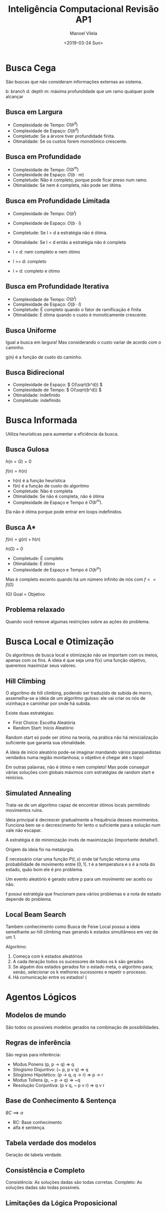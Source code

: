 #+STARTUP: showall align
#+OPTIONS: todo:nil tasks:("IN-PROGRESS" "DONE") tags:nil num:t toc:t
#+AUTHOR: Manoel Vilela
#+TITLE: Inteligência Computacional @@latex:\\@@ Revisão AP1
#+DATE: <2019-03-24 Sun>
#+EXCLUDE_TAGS: IGNORE
#+LANGUAGE: bt-br
#+LATEX_HEADER: \usepackage[]{babel}
#+LATEX_HEADER: \usepackage{indentfirst}
#+LATEX_HEADER: \renewcommand\listingscaption{Código}


* Revisão AP1 :IGNORE:

+ Busca cega (sem informação)
  + Busca em Largura
  + Busca em Profundidade
  + Busca em Profundidade Limitada
  + Busca em Profundidade Iterativa
  + Busca em Uniforme
  + Busca bidirecional
+ Busca informada
  + Busca Gulosa
  + Busca A*
+ Busca Local e Otimização
  + Subida de Monteiro (Hill Climbing)
  + Têmpera Simulada (Simulated Annealing)
  + Busca em Feixe Local (Local Beam Search)
+ Agentos lógicos
  + Modelos de mundo
  + Regras de inferência
  + Base de Conhecimento & Sentença
  + Tabela verdade dos modelos
  + Consistente e Completo


* Busca Cega

São buscas que não consideram informações externas ao sistema.

b: branch
d: depth
m: máxima profundidade que um ramo qualquer pode alcançar

** Busca em Largura

+ Complexidade de Tempo: \( O(b^d) \)
+ Complexidade de Espaço: \( O(b^d) \)
+ Completude: Se a árvore tiver profundidade finita.
+ Otimalidade: Se os custos forem monotônico crescente.

** Busca em Profundidade

+ Complexidade de Tempo: \( O(b ^ m) \)
+ Complexidade de Espaço: \( O(b \cdot m) \)
+ Completude: Não é completo, porque pode ficar preso num ramo.
+ Otimalidade: Se nem é completa, não pode ser ótima.

** Busca em Profundidade Limitada

+ Complexidade de Tempo: \( O(b ^ l) \)
+ Complexidade de Espaço: \( O(b \cdot l) \)
+ Completude: Se l > d a estratégia não é ótima.
+ Otimalidade: Se l <  d então a estratégia não é completa

+ l < d: nem completo e nem ótimo
+ l >= d: completo
+ l = d: completo e ótimo


** Busca em Profundidade Iterativa

+ Complexidade de Tempo: \( O(b ^ l) \)
+ Complexidade de Espaço: \( O(b \cdot l) \)
+ Completude: É completo quando o fator de ramificação é finita
+ Otimalidade: É ótima quando o custo é monoticamente crescente.

** DONE Busca Uniforme
   CLOSED: [2019-03-27 Wed 13:15]

Igual a busca em largura! Mas considerando o custo variar de acordo com o
caminho.

g(n) é a função de custo do caminho.

** Busca Bidirecional

+ Complexidade de Espaço: \( O(\sqrt{b^d}) \)
+ Complexidade de Tempo: \( O(\sqrt{b^d}) \)
+ Otimalidade: indefinido
+ Completude: indefinido

* Busca Informada

Utiliza heurísticas para aumentar a eficiência da busca.

** Busca Gulosa

\( h(n = G) = 0 \)

\( f(n) = h(n) \)
+ h(n) é a função heurística
+ f(n) é a função de custo do algoritmo
+ Completude: Não é completa
+ Otimalidade: Se não é completa, não é ótima
+ Complexidade de Espaço e Tempo é \( O(b^m) \).

Ela não é ótima porque pode entrar em loops indefinidos.

** Busca A*

\( f(n) = g(n) + h(n) \)

\( h(G) = 0 \)

+ Completude: É completo
+ Otimalidade: É ótimo
+ Complexidade de Espaço e Tempo é \( O(b^m) \)

Mas é completo excento quando há um número infinito de nós com \( f <=
f(G) \)

(G) Goal = Objetivo
** Problema relaxado

Quando você remove algumas restrições sobre as ações do problema.

* Busca Local e Otimização

Os algoritmos de busca local e otimização não se importam com os
meios, apenas com os fins. A ideia é que seja uma f(x) uma função
objetivo, queremos maximizar seus valores.


** DONE Hill Climbing
   CLOSED: [2019-03-27 Wed 13:02]

O algoritmo de hill climbing, podendo ser traduzido de subida de
morro, assemelha-se a ideia de um algoritmo guloso: ele vai criar os
nós de vizinhaça e caminhar por onde há subida.

Existe duas estratégias:

+ First Choice: Escolha Aleatória
+ Random Start: Início Aleatório

Random start só pode ser ótimo na teoria, na prática não há
reinicialização suficiente que garanta sua otimalidade.

A ideia de início aleatório pode-se imaginar mandando vários
paraquedistas vendados numa região montanhosa; o objetivo é chegar até
o topo!

Em outras palavras, não é ótimo e nem completo! Mas pode conseguir
várias soluções com globais máximos com estratégias de random start e
reinícios.

** DONE Simulated Annealing
   CLOSED: [2019-03-27 Wed 13:06]
Trata-se de um algoritmo capaz de encontrar ótimos locais permitindo
movimentos ruins.

Ideia principal é decrescer gradualmente a frequência desses
movimentos.
Funciona bem se o decrescimento for lento o suficiente para a solução
num vale não escapar.

A estratégia é de minimização invés de maximização (importante
detalhe!).

Origem da ideia foi na metalurgia.

É necessário criar uma função \(P(t, s)\) onde tal função retorna uma
probabilidade de movimento entre \([0,1]\). t é a temperatura e s é a
nota do estado, quão bom ele é pro problema.

Um evento aleatório é gerado sobre p para um movimento ser aceito ou
não.

f possui estratégia que fnucionam para vários problemas e a nota de
estado depende do problema.

** DONE Local Beam Search
   CLOSED: [2019-03-27 Wed 13:08]

Também conhecimento como Busca de Feixe Local possui a ideia
semelhante ao hill climbing mas gerando k estados simultâneos em vez
de um 1.

Algoritmo:

1. Começa com k estados aleatórios
2. A cada iteração todos os sucessores de todos os k são gerados
3. Se alguém dos estados gerados for o estado meta, o algoritmo para;
   senão, selecionar os k melhores sucessores e repetir o processo.
4. Há comunicação entre os estados! (

* Agentos Lógicos

** Modelos de mundo

São todos os possíveis modelos gerados na combinação de possibilidades.

** Regras de inferência

São regras para inferência:

+ Modus Ponens (p, p -> q) => q
+ Silogismo Disjuntivo: (~ p, p v q) => q
+ Silogismo Hipotético: (p -> q, q -> r) => p -> r
+ Modus Tollens (p, ~ p -> q) => ~q
+ Resolução Conjuntiva: (p v q, ~ p v r) => q v r

** Base de Conhecimento & Sentença

   \(BC \implies \alpha\)

+ BC: Base conhecimento
+ alfa é sentença.

** Tabela verdade dos modelos

Geração de tabela verdade.

** Consistência e Completo

Consistência: As soluções dadas são todas corretas.
Completo: As soluções dadas são todas possíveis.

** Limitações da Lógica Proposicional

+ Falta de Expressividade
+ Dificuldade de modelar o mundo num simples conjunto de dois estados
+ Explosão exponencial / Combinatorial

* Dúvidas

+ O que diabos é m? R: Quando a árvore gerada é finita, é o valor
  máximo que a árvore pode expandir em profundidade.
+ Problema relaxado, busca informada e a heurística nunca poder
  superestimar? R: Conceito de heurística admissível: a heurística
  nunca pode superestimar g(n), apenas subestimar!
+ Hill Climbing com reinício automático é ótimo? Isto é, *sempre*
  alcança o máximo/mínimo global? R: NÃO! Não é garantido tal coisa, o
  reinício automático pode fazer com que chegue em vários máximos
  locais, mas não é garantido que chegue sempre ao máximo global!
